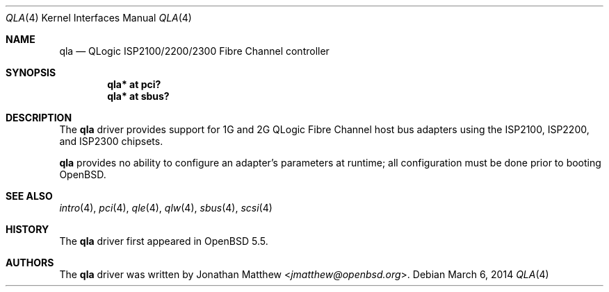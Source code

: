.\"	$OpenBSD: qla.4,v 1.10 2014/03/06 13:44:47 kettenis Exp $
.\"
.\" Copyright (c) 2014 David Gwynne <dlg@openbsd.org>
.\"
.\" Permission to use, copy, modify, and distribute this software for any
.\" purpose with or without fee is hereby granted, provided that the above
.\" copyright notice and this permission notice appear in all copies.
.\"
.\" THE SOFTWARE IS PROVIDED "AS IS" AND THE AUTHOR DISCLAIMS ALL WARRANTIES
.\" WITH REGARD TO THIS SOFTWARE INCLUDING ALL IMPLIED WARRANTIES OF
.\" MERCHANTABILITY AND FITNESS. IN NO EVENT SHALL THE AUTHOR BE LIABLE FOR
.\" ANY SPECIAL, DIRECT, INDIRECT, OR CONSEQUENTIAL DAMAGES OR ANY DAMAGES
.\" WHATSOEVER RESULTING FROM LOSS OF USE, DATA OR PROFITS, WHETHER IN AN
.\" ACTION OF CONTRACT, NEGLIGENCE OR OTHER TORTIOUS ACTION, ARISING OUT OF
.\" OR IN CONNECTION WITH THE USE OR PERFORMANCE OF THIS SOFTWARE.
.\"
.Dd $Mdocdate: March 6 2014 $
.Dt QLA 4
.Os
.Sh NAME
.Nm qla
.Nd QLogic ISP2100/2200/2300 Fibre Channel controller
.Sh SYNOPSIS
.Cd "qla* at pci?"
.Cd "qla* at sbus?"
.Sh DESCRIPTION
The
.Nm
driver provides support for 1G and 2G QLogic Fibre Channel
host bus adapters using the ISP2100, ISP2200, and ISP2300 chipsets.
.Pp
.Nm
provides no ability to configure an adapter's parameters at runtime;
all configuration must be done prior to booting
.Ox .
.Sh SEE ALSO
.Xr intro 4 ,
.Xr pci 4 ,
.Xr qle 4 ,
.Xr qlw 4 ,
.Xr sbus 4 ,
.Xr scsi 4
.Sh HISTORY
The
.Nm
driver first appeared in
.Ox 5.5 .
.Sh AUTHORS
The
.Nm
driver was written by
.An Jonathan Matthew Aq Mt jmatthew@openbsd.org .
